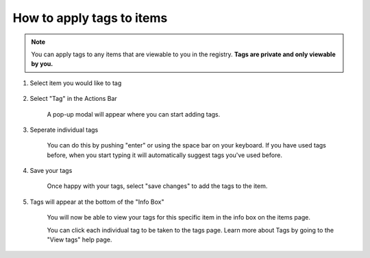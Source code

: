 How to apply tags to items
==========================

.. note:: You can apply tags to any items that are viewable to you in the registry. **Tags are private and only viewable by you.**

1. Select item you would like to tag

    .. screenshot::
       :server_path: /item/33/dataelement/age
       :alt:
       :login: {'url': '/login', "username": "alice@aristotle.example.com", "password": "Administrator"}
       :crop_element: nav.main.navbar
       :crop_element_padding: 0,000,600,0
        
2. Select "Tag" in the Actions Bar

    .. screenshot::
       :alt:
       :crop_element: nav.main.navbar
       :box: a[data-target="#TagEditorModal"]
       :crop_element_padding: 0,000,600,0
       
    A pop-up modal will appear where you can start adding tags. 
       
    .. screenshot::
       :alt:
       :crop_element: nav.main.navbar
       :crop_element_padding: 0,000,600,0  
       
       browser.find_element_by_css_selector('a[data-target="#TagEditorModal"]').click() 
       
       import time
       time.sleep(2) 
       
3. Seperate individual tags

    You can do this by pushing "enter" or using the space bar on your keyboard. If you have used tags before, when you start typing it will automatically suggest tags you've used before. 
    
4. Save your tags

    Once happy with your tags, select "save changes" to add the tags to the item. 
    
    .. screenshot::
       :alt:
       :crop_element: nav.main.navbar
       :box: button[id="tag-editor-submit"]
       :crop_element_padding: 0,000,600,0    
       
5. Tags will appear at the bottom of the "Info Box" 

    You will now be able to view your tags for this specific item in the info box on the items page. 
    
    .. screenshot::
       :alt:
       :crop_element: nav.main.navbar
       :box: ul[class="taggle_list"]
       :crop_element_padding: 0,000,600,0     
    
       browser.find_element_by_css_selector('button[id="tag-editor-submit"]').click() 

       import time
       time.sleep(2) 
       
    You can click each individual tag to be taken to the tags page. Learn more about Tags by going to the "View tags" help page. 

